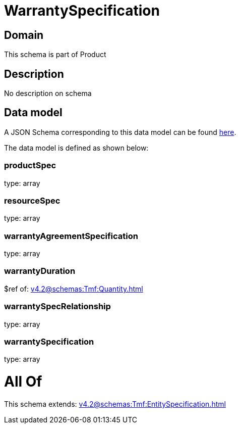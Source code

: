 = WarrantySpecification

[#domain]
== Domain

This schema is part of Product

[#description]
== Description

No description on schema


[#data_model]
== Data model

A JSON Schema corresponding to this data model can be found https://tmforum.org[here].

The data model is defined as shown below:


=== productSpec
type: array


=== resourceSpec
type: array


=== warrantyAgreementSpecification
type: array


=== warrantyDuration
$ref of: xref:v4.2@schemas:Tmf:Quantity.adoc[]


=== warrantySpecRelationship
type: array


=== warrantySpecification
type: array


= All Of 
This schema extends: xref:v4.2@schemas:Tmf:EntitySpecification.adoc[]
